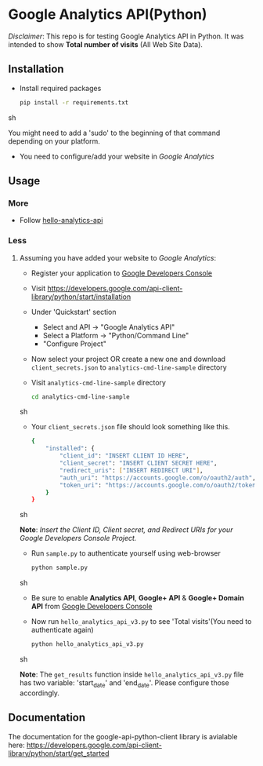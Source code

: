 * Google Analytics API(Python)

  /Disclaimer/: This repo is for testing Google Analytics API in
  Python. It was intended to show *Total number of visits* (All Web
  Site Data).

** Installation
   - Install required packages
     #+BEGIN_SRC sh
       pip install -r requirements.txt
     #+END_SRC sh

     You might need to add a 'sudo' to the beginning of that command
     depending on your platform.
     
   - You need to configure/add your website in /Google Analytics/
     
** Usage
*** More   
   - Follow [[https://developers.google.com/analytics/solutions/articles/hello-analytics-api][hello-analytics-api]]
*** Less
**** Assuming you have added your website to /Google Analytics/:
     - Register your application to [[https://cloud.google.com/console][Google Developers Console]]
     - Visit https://developers.google.com/api-client-library/python/start/installation
     - Under 'Quickstart' section
       - Select and API -> "Google Analytics API"
       - Select a Platform -> "Python/Command Line"
       - "Configure Project"
     - Now select your project OR create a new one and download
       =client_secrets.json= to =analytics-cmd-line-sample= directory
     - Visit =analytics-cmd-line-sample= directory
       #+BEGIN_SRC sh
         cd analytics-cmd-line-sample
       #+END_SRC sh

     - Your =client_secrets.json= file should look something like this.
       #+BEGIN_SRC sh
         {
             "installed": {
                 "client_id": "INSERT CLIENT ID HERE",
                 "client_secret": "INSERT CLIENT SECRET HERE",
                 "redirect_uris": ["INSERT REDIRECT URI"],
                 "auth_uri": "https://accounts.google.com/o/oauth2/auth",
                 "token_uri": "https://accounts.google.com/o/oauth2/token"
             }
         }
       #+END_SRC sh

     *Note*: /Insert the Client ID, Client secret, and Redirect URIs
     for your Google Developers Console Project./

   - Run =sample.py= to authenticate yourself using web-browser

     #+BEGIN_SRC sh
       python sample.py
     #+END_SRC sh
     
   - Be sure to enable *Analytics API*, *Google+ API* & *Google+
     Domain API* from [[https://cloud.google.com/console][Google Developers Console]]
     
   - Now run =hello_analytics_api_v3.py= to see 'Total visits'(You
     need to authenticate again)

     #+BEGIN_SRC sh
       python hello_analytics_api_v3.py
     #+END_SRC sh

     *Note*: The =get_results= function inside
     =hello_analytics_api_v3.py= file has two variable: 'start_date'
     and 'end_date'. Please configure those accordingly.
     
** Documentation
   The documentation for the google-api-python-client library is avialable here:
   https://developers.google.com/api-client-library/python/start/get_started

